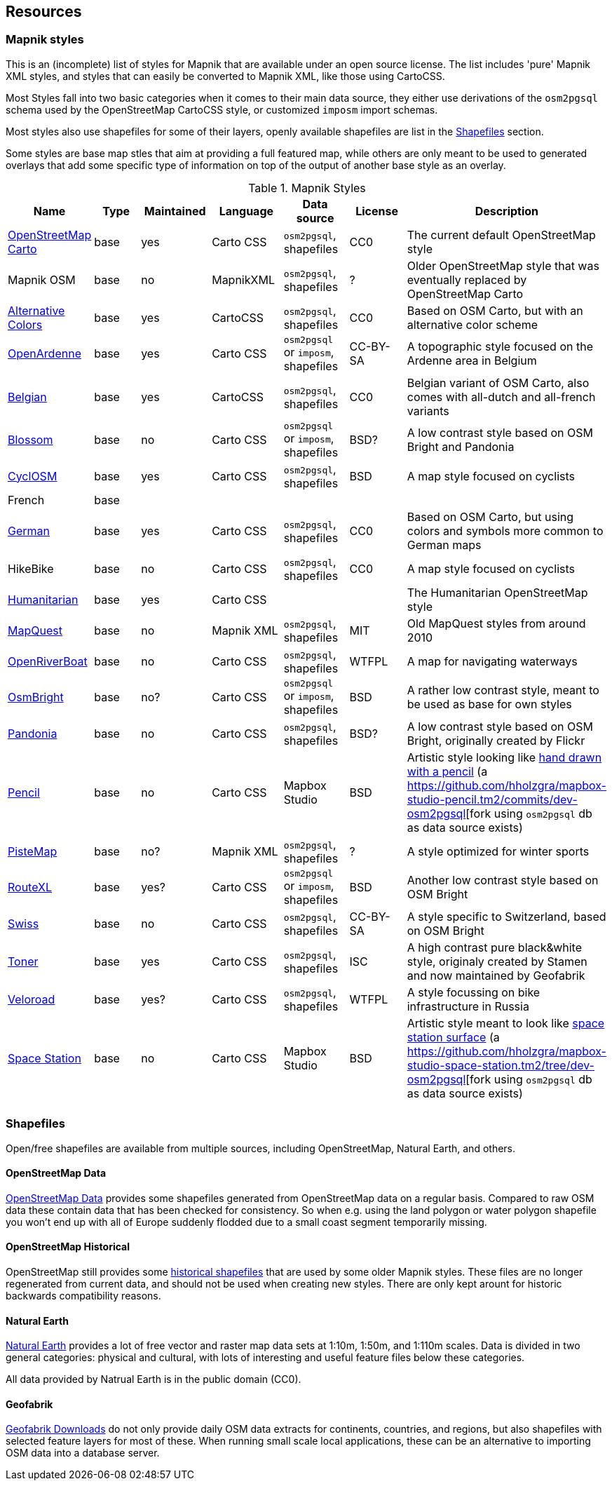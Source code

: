 == Resources

=== Mapnik styles 

This is an (incomplete) list of styles for Mapnik that are available under an open source license. The list includes 'pure' Mapnik XML styles, and styles that can easily be converted to Mapnik XML, like those using CartoCSS.

Most Styles fall into two basic categories when it comes to their main data source, they either use derivations of the `osm2pgsql` schema used by the OpenStreetMap CartoCSS style, or customized `imposm` import schemas.

Most styles also use shapefiles for some of their layers, openly available shapefiles are list in the <<Shapefiles>> section.

Some styles are base map stles that aim at providing a full featured map, while others are only meant to be used to generated overlays that add some specific type of information on top of the output of another base style as an overlay.

.Mapnik Styles
[width="100%",options="header"]
|====================
| Name | Type | Maintained | Language | Data source | License | Description  
| https://github.com/gravitystorm/openstreetmap-carto[OpenStreetMap Carto] | base | yes | Carto CSS | `osm2pgsql`, shapefiles | CC0 |  The current default OpenStreetMap style
| Mapnik OSM | base | no | MapnikXML | `osm2pgsql`, shapefiles | ? | Older OpenStreetMap style that was eventually replaced by OpenStreetMap Carto
| https://github.com/imagico/osm-carto-alternative-colors[Alternative Colors] | base | yes | CartoCSS | `osm2pgsql`, shapefiles | CC0 | Based on OSM Carto, but with an alternative color scheme
| https://github.com/nobohan/OpenArdenneMap[OpenArdenne] | base | yes | Carto CSS | `osm2pgsql` or `imposm`, shapefiles | CC-BY-SA | A topographic style focused on the Ardenne area in Belgium
| https://github.com/jbelien/openstreetmap-carto-be[Belgian] | base |yes | CartoCSS | `osm2pgsql`, shapefiles | CC0 | Belgian variant of OSM Carto, also comes with all-dutch and all-french variants
| https://github.com/stekhn/blossom[Blossom] | base | no | Carto CSS | `osm2pgsql` or `imposm`, shapefiles| BSD? | A low contrast style based on OSM Bright and Pandonia
| https://github.com/cyclosm/cyclosm-cartocss-style[CyclOSM ] | base | yes | Carto CSS | `osm2pgsql`, shapefiles | BSD | A map style focused on cyclists
| French | base | | | | |
| https://github.com/giggls/openstreetmap-carto-de[German] | base | yes | Carto CSS | `osm2pgsql`, shapefiles | CC0 | Based on OSM Carto, but using colors and symbols more common to German maps
| HikeBike | base | no | Carto CSS | `osm2pgsql`, shapefiles | CC0 |  A map style focused on cyclists
| https://github.com/hotosm/HDM-CartoCSS[Humanitarian] | base | yes |Carto CSS | | | The Humanitarian OpenStreetMap style
| https://github.com/MapQuest/MapQuest-Mapnik-Style[MapQuest] | base | no | Mapnik XML | `osm2pgsql`, shapefiles | MIT | Old MapQuest styles from around 2010
| https://github.com/yohanboniface/OpenRiverboatMap[OpenRiverBoat] | base | no | Carto CSS | `osm2pgsql`, shapefiles | WTFPL | A map for navigating waterways
| https://github.com/mapbox/osm-bright[OsmBright] | base | no? | Carto CSS | `osm2pgsql` or `imposm`, shapefiles | BSD | A rather low contrast style, meant to be used as base for own styles
| https://github.com/hholzgra/Pandonia[Pandonia] | base | no | Carto CSS | `osm2pgsql`, shapefiles | BSD? | A low contrast style based on OSM Bright, originally created by Flickr
| https://github.com/openmaptiles/mapbox-studio-pencil.tm2[Pencil] | base | no | Carto CSS | Mapbox Studio | BSD | Artistic style looking like https://blog.mapbox.com/designing-the-pencil-map-style-f8c57dae0e88[hand drawn with a pencil] (a https://github.com/hholzgra/mapbox-studio-pencil.tm2/commits/dev-osm2pgsql[fork using `osm2pgsql` db as data source exists)
| https://gitlab.com/mvglasow/pistemap[PisteMap] | base | no? | Mapnik XML | `osm2pgsql`, shapefiles | ? | A style optimized for winter sports
| https://github.com/routexl/osm-routexl[RouteXL] | base | yes? | Carto CSS | `osm2pgsql` or `imposm`, shapefiles | BSD | Another low contrast style based on OSM Bright
| https://github.com/xyztobixyz/OSM-Swiss-Style[Swiss] | base | no | Carto CSS |  `osm2pgsql`, shapefiles | CC-BY-SA | A style specific to Switzerland, based on OSM Bright
| https://github.com/geofabrik/toner.git[Toner] | base | yes | Carto CSS | `osm2pgsql`, shapefiles | ISC | A high contrast pure black&white style, originaly created by Stamen and now maintained by Geofabrik
| https://github.com/Zverik/veloroad[Veloroad] | base | yes? | Carto CSS | `osm2pgsql`, shapefiles | WTFPL | A style focussing on bike infrastructure in Russia
| https://github.com/mapbox/mapbox-studio-space-station.tm2[Space Station] | base | no | Carto CSS | Mapbox Studio | BSD | Artistic style meant to look like https://blog.mapbox.com/space-station-earth-183dc420b211[space station surface] (a https://github.com/hholzgra/mapbox-studio-space-station.tm2/tree/dev-osm2pgsql[fork using `osm2pgsql` db as data source exists)
| | | | | | |
|====================

=== Shapefiles

Open/free shapefiles are available from multiple sources, including OpenStreetMap, Natural Earth, and others.

==== OpenStreetMap Data

https://osmdata.openstreetmap.de/[OpenStreetMap Data] provides some shapefiles generated from OpenStreetMap data on a regular basis. Compared to raw OSM data these contain data that has been checked for consistency. So when e.g. using the land polygon or water polygon shapefile you won't end up with all of Europe suddenly flodded due to a small coast segment temporarily missing.

==== OpenStreetMap Historical

OpenStreetMap still provides some https://planet.openstreetmap.org/historical-shapefiles/[historical shapefiles] that are used by some older Mapnik styles. These files are no longer regenerated from current data, and should not be used when creating new styles. There are only kept arount for historic backwards compatibility reasons.

==== Natural Earth

https://www.naturalearthdata.com[Natural Earth] provides a lot of free vector and raster map data sets at 1:10m, 1:50m, and 1:110m scales. Data is divided in two general categories: physical and cultural, with lots of interesting and useful feature files below these categories.

All data provided by Natrual Earth is in the public domain (CC0).

==== Geofabrik

http://download.geofabrik.de/[Geofabrik Downloads] do not only provide daily OSM data extracts for continents, countries, and regions, but also shapefiles with selected feature layers for most of these. When running small scale local applications, these can be an alternative to importing OSM data into a database server.


